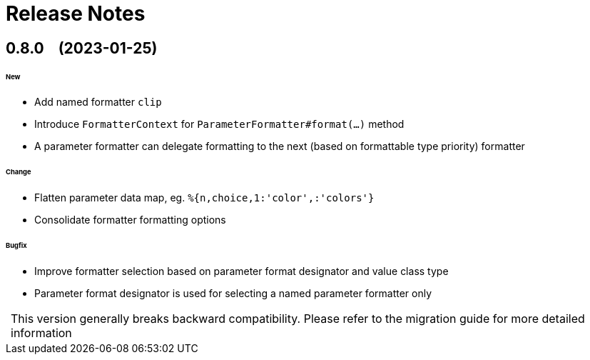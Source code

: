 = Release Notes
:!revnumber:

[[release-0.8.0]]
== 0.8.0 &nbsp;&nbsp; [.small]#(2023-01-25)#

====== New

* Add named formatter `clip`
* Introduce `FormatterContext` for `ParameterFormatter#format(...)` method
* A parameter formatter can delegate formatting to the next (based on formattable type priority) formatter

====== Change

* Flatten parameter data map, eg. `%{n,choice,1:'color',:'colors'}`
* Consolidate formatter formatting options

====== Bugfix

* Improve formatter selection based on parameter format designator and value class type
* Parameter format designator is used for selecting a named parameter formatter only

:important-caption:
[IMPORTANT]
This version generally breaks backward compatibility. Please refer to the migration guide for more
detailed information